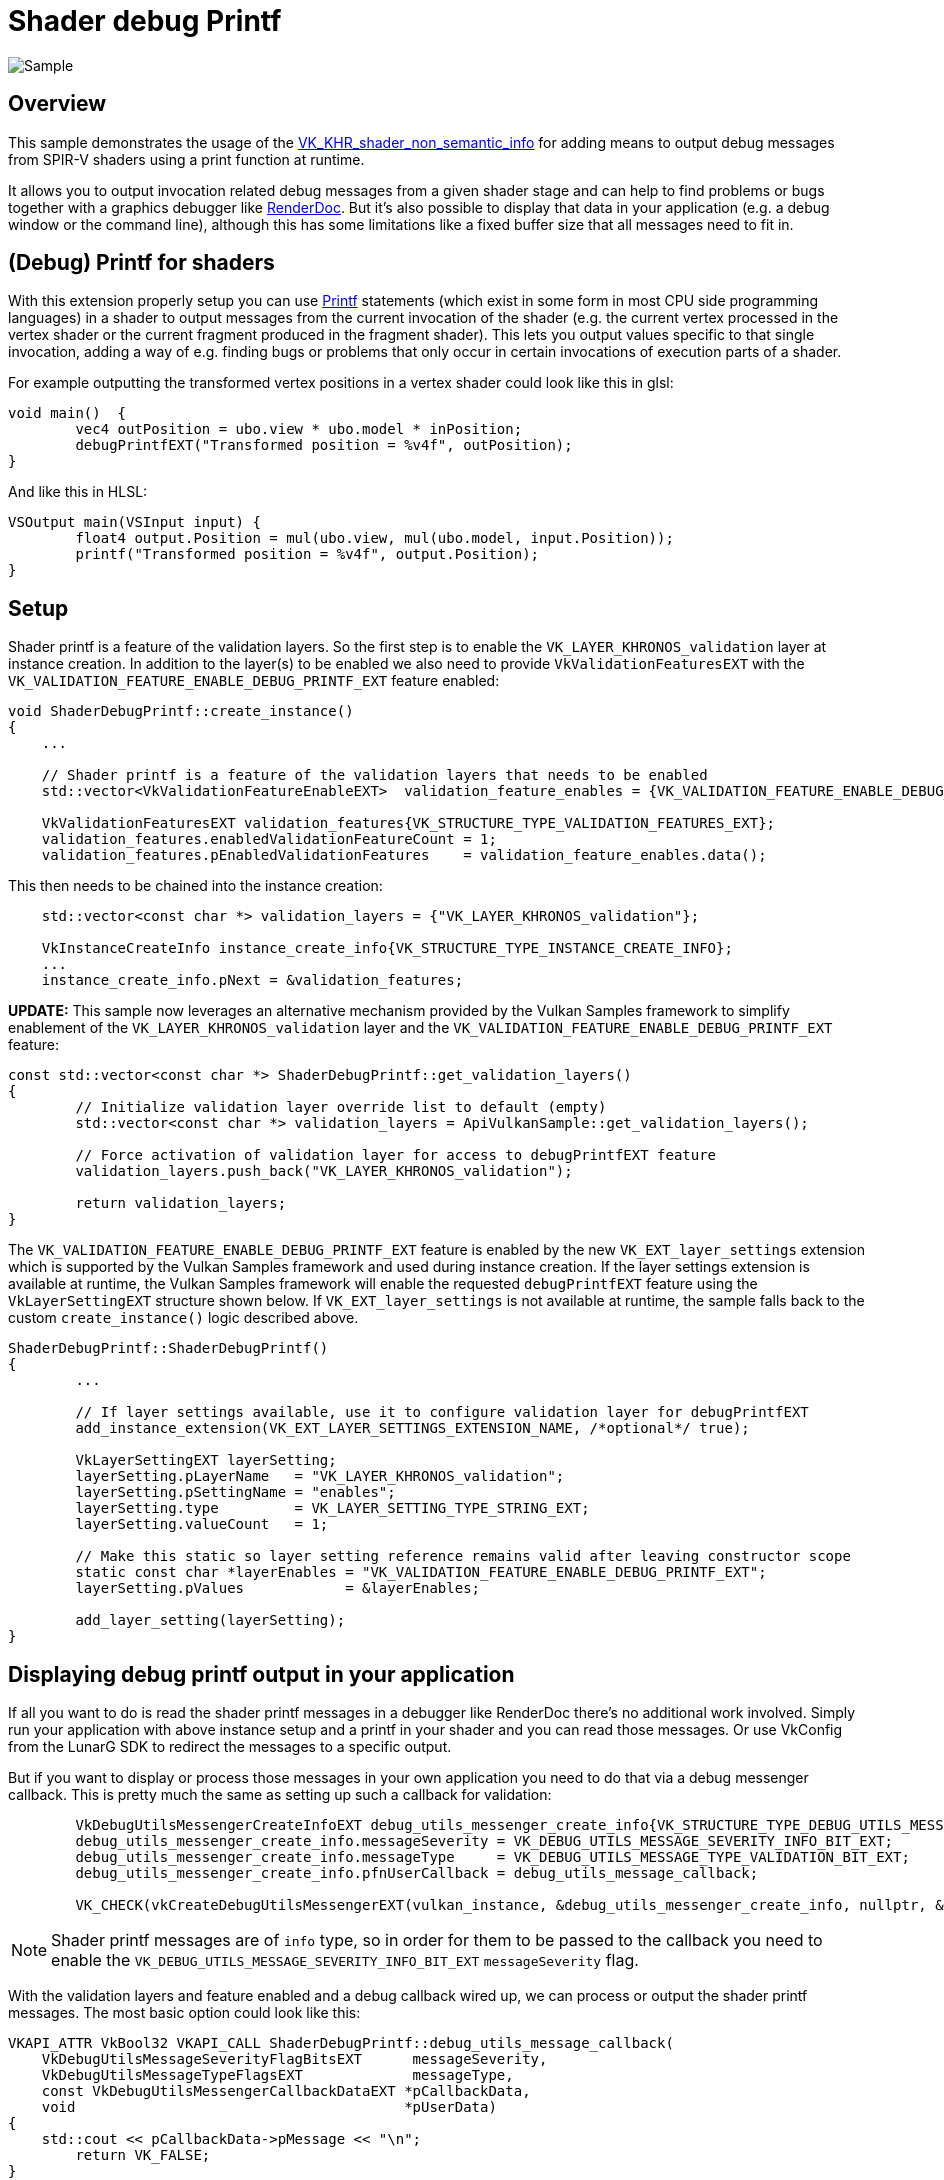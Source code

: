 ////
- Copyright (c) 2024, Sascha Willems
-
- SPDX-License-Identifier: Apache-2.0
-
- Licensed under the Apache License, Version 2.0 the "License";
- you may not use this file except in compliance with the License.
- You may obtain a copy of the License at
-
-     http://www.apache.org/licenses/LICENSE-2.0
-
- Unless required by applicable law or agreed to in writing, software
- distributed under the License is distributed on an "AS IS" BASIS,
- WITHOUT WARRANTIES OR CONDITIONS OF ANY KIND, either express or implied.
- See the License for the specific language governing permissions and
- limitations under the License.
-
////
= Shader debug Printf

ifdef::site-gen-antora[]
TIP: The source for this sample can be found in the https://github.com/KhronosGroup/Vulkan-Samples/tree/main/samples/extensions/shader_debugprintf[Khronos Vulkan samples github repository].
endif::[]

:pp: {plus}{plus}

image::./images/sample.png[Sample]

== Overview

This sample demonstrates the usage of the https://registry.khronos.org/vulkan/specs/1.3-extensions/man/html/VK_KHR_shader_non_semantic_info.html[VK_KHR_shader_non_semantic_info] for adding means to output debug messages from SPIR-V shaders using a print function at runtime.

It allows you to output invocation related debug messages from a given shader stage and can help to find problems or bugs together with a graphics debugger like https://www.renderdoc.org[RenderDoc]. But it's also possible to display that data in your application (e.g. a debug window or the command line), although this has some limitations like a fixed buffer size that all messages need to fit in.

== (Debug) Printf for shaders

With this extension properly setup you can use https://en.wikipedia.org/wiki/Printf[Printf] statements (which exist in some form in most CPU side programming languages) in a shader to output messages from the current invocation of the shader (e.g. the current vertex processed in the vertex shader or the current fragment produced in the fragment shader). This lets you output values specific to that single invocation, adding a way of e.g. finding bugs or problems that only occur in certain invocations of execution parts of a shader.

For example outputting the transformed vertex positions in a vertex shader could look like this in glsl:

[,glsl]
----
void main()  {
	vec4 outPosition = ubo.view * ubo.model * inPosition;
	debugPrintfEXT("Transformed position = %v4f", outPosition);
}
----

And like this in HLSL:
[,hlsl]
----
VSOutput main(VSInput input) {
	float4 output.Position = mul(ubo.view, mul(ubo.model, input.Position));
	printf("Transformed position = %v4f", output.Position);
}
----

== Setup

Shader printf is a feature of the validation layers. So the first step is to enable the `VK_LAYER_KHRONOS_validation` layer at instance creation. In addition to the layer(s) to be enabled we also need to provide `VkValidationFeaturesEXT` with the `VK_VALIDATION_FEATURE_ENABLE_DEBUG_PRINTF_EXT` feature enabled:

[,cpp]
----
void ShaderDebugPrintf::create_instance()
{
    ...

    // Shader printf is a feature of the validation layers that needs to be enabled
    std::vector<VkValidationFeatureEnableEXT>  validation_feature_enables = {VK_VALIDATION_FEATURE_ENABLE_DEBUG_PRINTF_EXT};

    VkValidationFeaturesEXT validation_features{VK_STRUCTURE_TYPE_VALIDATION_FEATURES_EXT};
    validation_features.enabledValidationFeatureCount = 1;
    validation_features.pEnabledValidationFeatures    = validation_feature_enables.data();
----

This then needs to be chained into the instance creation:

[,cpp]
----
    std::vector<const char *> validation_layers = {"VK_LAYER_KHRONOS_validation"};

    VkInstanceCreateInfo instance_create_info{VK_STRUCTURE_TYPE_INSTANCE_CREATE_INFO};
    ...
    instance_create_info.pNext = &validation_features;
----

*UPDATE:* This sample now leverages an alternative mechanism provided by the Vulkan Samples framework to simplify enablement of the `VK_LAYER_KHRONOS_validation` layer and the `VK_VALIDATION_FEATURE_ENABLE_DEBUG_PRINTF_EXT` feature:

[,cpp]
----
const std::vector<const char *> ShaderDebugPrintf::get_validation_layers()
{
	// Initialize validation layer override list to default (empty)
	std::vector<const char *> validation_layers = ApiVulkanSample::get_validation_layers();

	// Force activation of validation layer for access to debugPrintfEXT feature
	validation_layers.push_back("VK_LAYER_KHRONOS_validation");

	return validation_layers;
}
----

The `VK_VALIDATION_FEATURE_ENABLE_DEBUG_PRINTF_EXT` feature is enabled by the new `VK_EXT_layer_settings` extension which is supported by the Vulkan Samples framework and used during instance creation. If the layer settings extension is available at runtime, the Vulkan Samples framework will enable the requested `debugPrintfEXT` feature using the `VkLayerSettingEXT` structure shown below.  If `VK_EXT_layer_settings` is not available at runtime, the sample falls back to the custom `create_instance()` logic described above.

[,cpp]
----
ShaderDebugPrintf::ShaderDebugPrintf()
{
	...
	
	// If layer settings available, use it to configure validation layer for debugPrintfEXT
	add_instance_extension(VK_EXT_LAYER_SETTINGS_EXTENSION_NAME, /*optional*/ true);

	VkLayerSettingEXT layerSetting;
	layerSetting.pLayerName   = "VK_LAYER_KHRONOS_validation";
	layerSetting.pSettingName = "enables";
	layerSetting.type         = VK_LAYER_SETTING_TYPE_STRING_EXT;
	layerSetting.valueCount   = 1;

	// Make this static so layer setting reference remains valid after leaving constructor scope
	static const char *layerEnables = "VK_VALIDATION_FEATURE_ENABLE_DEBUG_PRINTF_EXT";
	layerSetting.pValues            = &layerEnables;

	add_layer_setting(layerSetting);
}
----

== Displaying debug printf output in your application

If all you want to do is read the shader printf messages in a debugger like RenderDoc there's no additional work involved. Simply run your application with above instance setup and a printf in your shader and you can read those messages. Or use VkConfig from the LunarG SDK to redirect the messages to a specific output.

But if you want to display or process those messages in your own application you need to do that via a debug messenger callback. This is pretty much the same as setting up such a callback for validation:

[,cpp]
----
	VkDebugUtilsMessengerCreateInfoEXT debug_utils_messenger_create_info{VK_STRUCTURE_TYPE_DEBUG_UTILS_MESSENGER_CREATE_INFO_EXT};
	debug_utils_messenger_create_info.messageSeverity = VK_DEBUG_UTILS_MESSAGE_SEVERITY_INFO_BIT_EXT;
	debug_utils_messenger_create_info.messageType     = VK_DEBUG_UTILS_MESSAGE_TYPE_VALIDATION_BIT_EXT;
	debug_utils_messenger_create_info.pfnUserCallback = debug_utils_message_callback;

	VK_CHECK(vkCreateDebugUtilsMessengerEXT(vulkan_instance, &debug_utils_messenger_create_info, nullptr, &debug_utils_messenger));
----

[NOTE]
====
Shader printf messages are of `info` type, so in order for them to be passed to the callback you need to enable the `VK_DEBUG_UTILS_MESSAGE_SEVERITY_INFO_BIT_EXT` `messageSeverity` flag.
====

With the validation layers and feature enabled and a debug callback wired up, we can process or output the shader printf messages. The most basic option could look like this:

[,cpp]
----
VKAPI_ATTR VkBool32 VKAPI_CALL ShaderDebugPrintf::debug_utils_message_callback(
    VkDebugUtilsMessageSeverityFlagBitsEXT      messageSeverity,
    VkDebugUtilsMessageTypeFlagsEXT             messageType,
    const VkDebugUtilsMessengerCallbackDataEXT *pCallbackData,
    void                                       *pUserData)
{
    std::cout << pCallbackData->pMessage << "\n";
	return VK_FALSE;
}
----

How you process those messages is up to you, in our sample we limit the output to the first invocation of a given draw call:

[,glsl]
----
// Output the vertex position using debug printf
if (gl_VertexIndex == 0) {
    debugPrintfEXT("Position = %v4f", outPos);
}
----

And then gather those so they can be displayed in the graphical user interface. The sample also checks if it's actually a printf message (`pMessageIdName == WARNING-DEBUG-PRINTF`), which is something one could do to distinguish between actual validation messages and printf outputs:

[,cpp]
----
VKAPI_ATTR VkBool32 VKAPI_CALL ShaderDebugPrintf::debug_utils_message_callback(
    VkDebugUtilsMessageSeverityFlagBitsEXT      messageSeverity,
    VkDebugUtilsMessageTypeFlagsEXT             messageType,
    const VkDebugUtilsMessengerCallbackDataEXT *pCallbackData,
    void                                       *pUserData)
{
	if (strcmp(pCallbackData->pMessageIdName, "WARNING-DEBUG-PRINTF") == 0)
	{
		// Validation messages are a bit verbose, but we only want the text from the shader, so we cut off everything before the first word from the shader message
		// See scene.vert: debugPrintfEXT("Position = %v4f", outPos);
		std::string shader_message{pCallbackData->pMessage};
		shader_message = shader_message.substr(shader_message.find("Position"));
		debug_output.append(shader_message + "\n");
	}
	return VK_FALSE;
}
----

== Printf output buffer size

The default buffer size for debug outputs is limited. If you output a lot of messages, e.g. by doing a printf per fragment shader invocation, this may not suffice and you'll get a validation warning telling you about the buffer being to small. This buffer size can be increased via the VkConfig utility from the LunarG SDK. See https://www.lunarg.com/wp-content/uploads/2021/08/Using-Debug-Printf-02August2021.pdf[this whitepaper] for details on that.

[NOTE]
====
This **does not** apply to outputting messages in graphics debuggers.
====

== Memory considerations

Using debug printf will consume a descriptor set, so if you use every last descriptor set it may not work and you may need to increase the set count at pool allocation. Thus in the sample we allocate an additional set from the pool. It also consumes device memory based on the number and/or size fo the debug messages.

== Printf in a graphics debugger

While displaying the printf messages directly in the application may be useful to a certain extent (low number of invocations or low frequency of information) the most interesting use case is to use it in combination with a graphics debugger like RenderDoc.

If we remove the sample's limitation to output only for the first invocation by changing `scene.vert` from:

[,glsl]
----
// Output the vertex position using debug printf
if (gl_VertexIndex == 0) {
    debugPrintfEXT("Position = %v4f", outPos);
}
----

to this:

[,glsl]
----
debugPrintfEXT("Position = %v4f", outPos);
----

And then run the sample in RenderDoc we now get a list of all shader debug printf messages for all invocations:

image::./images/renderdoc_shader_messages.png[RenderDoc]

Selecting a draw call with at least one debug message on the Event browser will show a label with the no. of messages for that draw call (e.g. 1250 msg(s)). Clicking on such a label will open the list of messages for that draw call. From here you can navigate to e.g. the mesh viewer for a given vertex (in the case of a vertex shader) or the texture view (in the case of a fragment shader).

== Conclusion

While not meant as a full debugging solution, using printf in a shader can help find problems that are otherwise hard to find or visualize. Used on conjunction with a proper graphics debugger like RenderDoc, shader printf is a great tool for debugging shaders.
